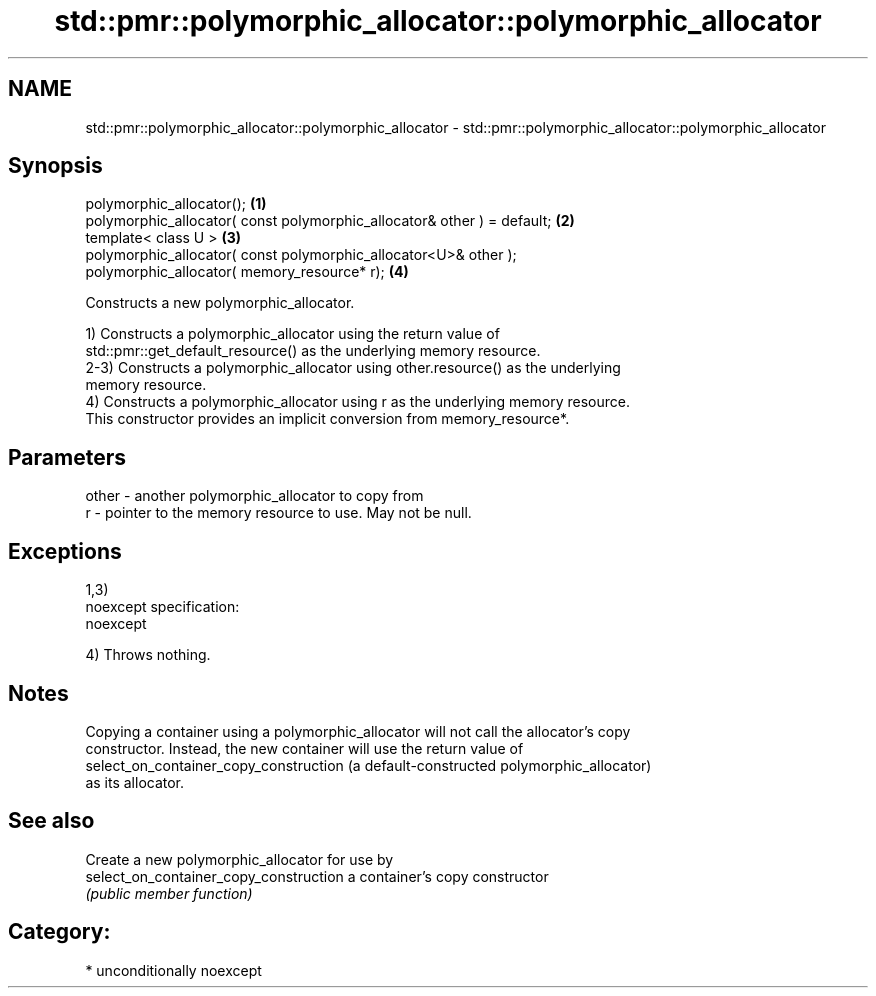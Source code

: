 .TH std::pmr::polymorphic_allocator::polymorphic_allocator 3 "2017.04.02" "http://cppreference.com" "C++ Standard Libary"
.SH NAME
std::pmr::polymorphic_allocator::polymorphic_allocator \- std::pmr::polymorphic_allocator::polymorphic_allocator

.SH Synopsis
   polymorphic_allocator();                                               \fB(1)\fP
   polymorphic_allocator( const polymorphic_allocator& other ) = default; \fB(2)\fP
   template< class U >                                                    \fB(3)\fP
   polymorphic_allocator( const polymorphic_allocator<U>& other );
   polymorphic_allocator( memory_resource* r);                            \fB(4)\fP

   Constructs a new polymorphic_allocator.

   1) Constructs a polymorphic_allocator using the return value of
   std::pmr::get_default_resource() as the underlying memory resource.
   2-3) Constructs a polymorphic_allocator using other.resource() as the underlying
   memory resource.
   4) Constructs a polymorphic_allocator using r as the underlying memory resource.
   This constructor provides an implicit conversion from memory_resource*.

.SH Parameters

   other - another polymorphic_allocator to copy from
   r     - pointer to the memory resource to use. May not be null.

.SH Exceptions

   1,3)
   noexcept specification:  
   noexcept
     
   4) Throws nothing.

.SH Notes

   Copying a container using a polymorphic_allocator will not call the allocator's copy
   constructor. Instead, the new container will use the return value of
   select_on_container_copy_construction (a default-constructed polymorphic_allocator)
   as its allocator.

.SH See also

                                         Create a new polymorphic_allocator for use by
   select_on_container_copy_construction a container's copy constructor
                                         \fI(public member function)\fP 

.SH Category:

     * unconditionally noexcept
